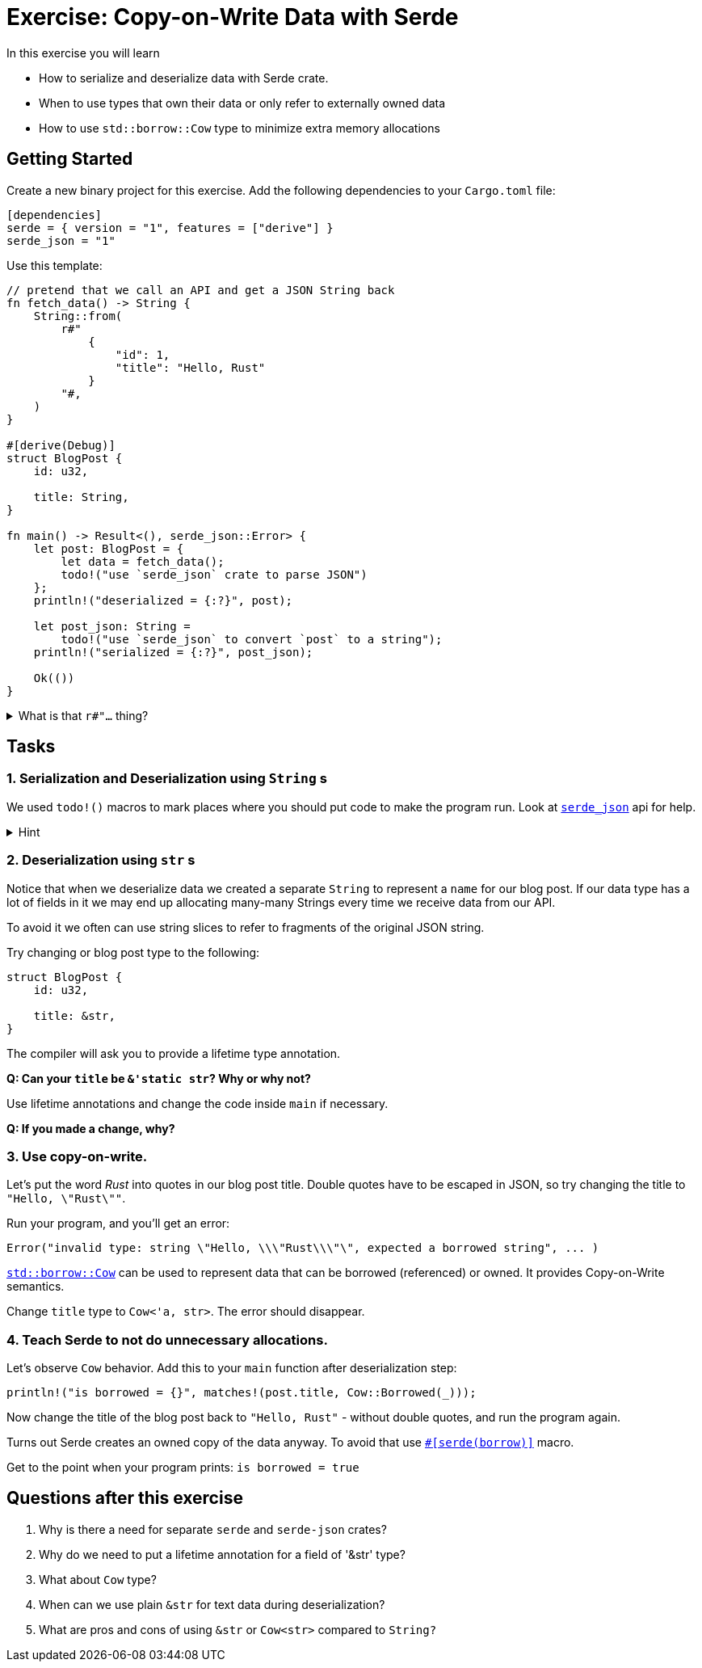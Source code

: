 = Exercise: Copy-on-Write Data with Serde
:source-language: rust

In this exercise you will learn

* How to serialize and deserialize data with Serde crate.
* When to use types that own their data or only refer to externally owned data
* How to use `std::borrow::Cow` type to minimize extra memory allocations

== Getting Started

Create a new binary project for this exercise. Add the following dependencies to your `Cargo.toml` file:

[source,toml]
----
[dependencies]
serde = { version = "1", features = ["derive"] }
serde_json = "1"
----

Use this template:
[source,rust]
----
// pretend that we call an API and get a JSON String back
fn fetch_data() -> String {
    String::from(
        r#"
            {
                "id": 1,
                "title": "Hello, Rust"
            }
        "#,
    )
}

#[derive(Debug)]
struct BlogPost {
    id: u32,

    title: String,
}

fn main() -> Result<(), serde_json::Error> {
    let post: BlogPost = {
        let data = fetch_data();
        todo!("use `serde_json` crate to parse JSON")
    };
    println!("deserialized = {:?}", post);

    let post_json: String =
        todo!("use `serde_json` to convert `post` to a string");
    println!("serialized = {:?}", post_json);

    Ok(())
}
----

.What is that `r#"...` thing?
[%collapsible]
====
`r` in front of a string literal means it's a "raw" string. Escape sequences (`\n`, `\"`, etc.) don't work, and thus they are very convenient for things like regular expressions, JSON literals, etc.

Optionally `r` can be followed by one or more symbols (like `\#` in our case), and then your string ends when there's a closing double quote followed by the same number of the same symbols. This is great for cases when you want to have double quotes inside your string literal. For our example `r#" ... "#` works great for JSON. In rare cases you'd want to put two or more pound signs. Like, when you store CSS color values in your JSON strings:
[source,rust]
----
// here `"#` would not terminate the string
r##"
    {
        "color": "#ff00ff"
    }
"##
----
====

== Tasks

=== 1. Serialization and Deserialization using `String` s

We used `todo!()` macros to mark places where you should put code to make the program run. Look at link:https://docs.rs/serde_json/latest/serde_json/#functions[`serde_json`] api for help.

.Hint
[%collapsible]
====
Serde comes with two traits: `Serializable` and `Deserializable`. These traits can be `derive` d for your `struct` or `enum` types. Other `serde-*` crates use these traits to convert our data type from and to corresponding representation (`serde-json` to JSON, `serde-yaml` to YAML, etc.).
====

=== 2. Deserialization using `str` s

Notice that when we deserialize data we created a separate `String` to represent a `name` for our blog post. If our data type has a lot of fields in it we may end up allocating many-many Strings every time we receive data from our API.

To avoid it we often can use string slices to refer to fragments of the original JSON string.

Try changing or blog post type to the following:

[source,rust]
----
struct BlogPost {
    id: u32,

    title: &str,
}
----

The compiler will ask you to provide a lifetime type annotation.

*Q: Can your `title` be `&'static str`? Why or why not?*

Use lifetime annotations and change the code inside `main` if necessary.

*Q: If you made a change, why?*

=== 3. Use copy-on-write.

Let's put the word _Rust_ into quotes in our blog post title. Double quotes have to be escaped in JSON, so try changing the title to `"Hello, \"Rust\""`.

Run your program, and you'll get an error:

[source,rust]
----
Error("invalid type: string \"Hello, \\\"Rust\\\"\", expected a borrowed string", ... )
----

link:https://doc.rust-lang.org/std/borrow/enum.Cow.html[`std::borrow::Cow`] can be used to represent data that can be borrowed (referenced) or owned. It provides Copy-on-Write semantics.

Change `title` type to `Cow<'a, str>`. The error should disappear.

=== 4. Teach Serde to not do unnecessary allocations.

Let's observe `Cow` behavior. Add this to your `main` function after deserialization step:

[source,rust]
----
println!("is borrowed = {}", matches!(post.title, Cow::Borrowed(_)));
----

Now change the title of the blog post back to `"Hello, Rust"` - without double quotes, and run the program again.

Turns out Serde creates an owned copy of the data anyway. To avoid that use link:https://serde.rs/field-attrs.html#borrow[`#[serde(borrow)\]`] macro.

Get to the point when your program prints: `is borrowed = true`

== Questions after this exercise

 1. Why is there a need for separate `serde` and `serde-json` crates?
 2. Why do we need to put a lifetime annotation for a field of '&str' type?
 3. What about `Cow` type?
 4. When can we use plain `&str` for text data during deserialization?
 5. What are pros and cons of using `&str` or `Cow<str>` compared to `String?`
